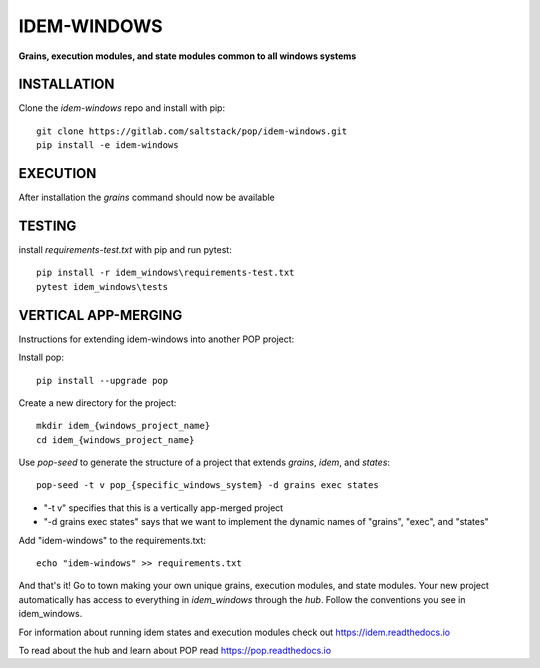 ************
IDEM-WINDOWS
************
**Grains, execution modules, and state modules common to all windows systems**

INSTALLATION
============


Clone the `idem-windows` repo and install with pip::

    git clone https://gitlab.com/saltstack/pop/idem-windows.git
    pip install -e idem-windows

EXECUTION
=========
After installation the `grains` command should now be available

TESTING
=======
install `requirements-test.txt` with pip and run pytest::

    pip install -r idem_windows\requirements-test.txt
    pytest idem_windows\tests

VERTICAL APP-MERGING
====================
Instructions for extending idem-windows into another POP project:

Install pop::

    pip install --upgrade pop

Create a new directory for the project::

    mkdir idem_{windows_project_name}
    cd idem_{windows_project_name}


Use `pop-seed` to generate the structure of a project that extends `grains`, `idem`, and `states`::

    pop-seed -t v pop_{specific_windows_system} -d grains exec states

* "-t v" specifies that this is a vertically app-merged project
*  "-d grains exec states" says that we want to implement the dynamic names of "grains", "exec", and "states"

Add "idem-windows" to the requirements.txt::

    echo "idem-windows" >> requirements.txt

And that's it!  Go to town making your own unique grains, execution modules, and state modules.
Your new project automatically has access to everything in `idem_windows` through the `hub`.
Follow the conventions you see in idem_windows.

For information about running idem states and execution modules check out
https://idem.readthedocs.io

To read about the hub and learn about POP read
https://pop.readthedocs.io
